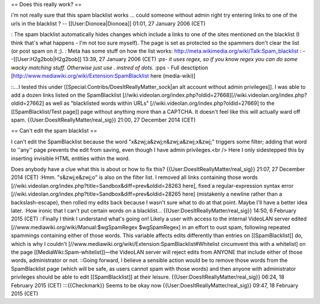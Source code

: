 == Does this really work? ==

i'm not really sure that this spam blacklist works ... could someone
without admin right try entering links to one of the urls in the
blacklist ? -- [[User:Dionoea|Dionoea]] 01:01, 27 January 2006 (CET)

: The spam blacklist automatically hides changes which include a links
to one of the sites mentioned on the blacklist (I think that's what
happens - I'm not too sure myself). The page is set as protected so the
spammers don't clear the list (or post spam on it ;). : Meta has some
stuff on how the list works:
http://meta.wikimedia.org/wiki/Talk:Spam_blacklist :
--[[User:H2g2bob|H2g2bob]] 13:39, 27 January 2006 (CET) :*ps- it uses
regex, so if you know regex you can do some wacky matching stuff.
Otherwise just use . instred of dots. :*\ pps - Full desctiption
[http://www.mediawiki.org/wiki/Extension:SpamBlacklist here
(media-wiki)]

::...I tested this under [[Special:Contribs/DoesItReallyMatter_sock|an
alt account without admin privileges]]. I was able to add a dozen links
listed on the SpamBlacklist
[//wiki.videolan.org/index.php?oldid=27668][//wiki.videolan.org/index.php?oldid=27662]
as well as "blacklisted words within URLs"
[//wiki.videolan.org/index.php?oldid=27669] to the [[SpamBlacklist/Test
page]] page without anything more than a CAPTCHA. It doesn't feel like
this will actually ward off spam. {{User:DoesItReallyMatter/real_sig}}
21:00, 27 December 2014 (CET)

== Can't edit the spam blacklist ==

I can't edit the SpamBlacklist because the word
"x&zwj;a&zwj;n&zwj;a&zwj;x&zwj;" triggers some filter; adding that word
to ''any'' page prevents the edit from saving, even though I have admin
privileges.<br /> Here I only sidestepped this by inserting invisible
HTML entities within the word.

Does anybody have a clue what this is about or how to fix this?
{{User:DoesItReallyMatter/real_sig}} 21:07, 27 December 2014 (CET) :Hmm.
"s&zwj;e&zwj;o" is also on the filter list. I removed all links
containing those words
[//wiki.videolan.org/index.php?title=Sandbox&diff=prev&oldid=28263
here], fixed a regular-expression syntax error
[//wiki.videolan.org/index.php?title=Sandbox&diff=prev&oldid=28265 here]
(mistakenly a newline rather than a backslash-escape), then rolled my
edits back because I wasn't sure what to do at that point. Maybe I'll
have a better idea later. :How ironic that I can't put certain words on
a blacklist... {{User:DoesItReallyMatter/real_sig}} 14:50, 6 February
2015 (CET) ::Finally I think I understand what's going on! Likely a user
with access to the internal VideoLAN server edited
[//www.mediawiki.org/wiki/Manual:$wgSpamRegex $wgSpamRegex] in an effort
to oust spam, following repeated spammings containing either of those
words. This variable affects edits differently than entries on
[[SpamBlacklist]] do, which is why I couldn't
[//www.mediawiki.org/wiki/Extension:SpamBlacklist#Whitelist circumvent
this with a whitelist] on the page [[MediaWiki:Spam-whitelist]]—the
VideoLAN server will reject edits from ANYONE that include either of
those words, administrator or not. ::Going forward, I believe a sensible
action would be to remove those words from the SpamBlacklist page (which
will be safe, as users cannot spam with those words) and then anyone
with administrator privileges should be able to edit [[SpamBlacklist]]
at their leisure. {{User:DoesItReallyMatter/real_sig}} 06:24, 18
February 2015 (CET) :::{{Checkmark}} Seems to be okay now
{{User:DoesItReallyMatter/real_sig}} 09:47, 18 February 2015 (CET)
